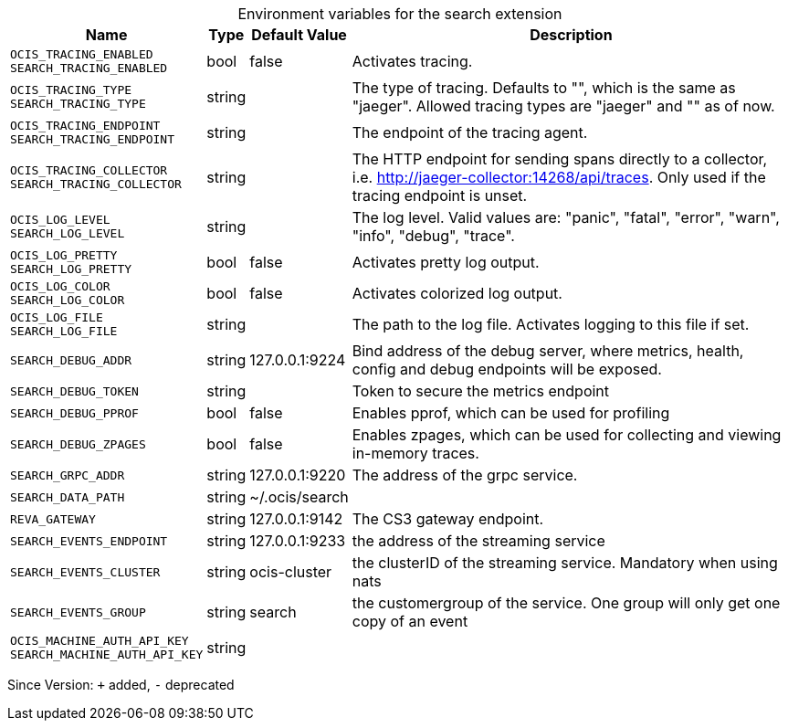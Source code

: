 [caption=]
.Environment variables for the search extension
[width="100%",cols="~,~,~,~",options="header"]
|===
| Name
| Type
| Default Value
| Description

|`OCIS_TRACING_ENABLED` +
`SEARCH_TRACING_ENABLED`
| bool
| false
| Activates tracing.

|`OCIS_TRACING_TYPE` +
`SEARCH_TRACING_TYPE`
| string
| 
| The type of tracing. Defaults to "", which is the same as "jaeger". Allowed tracing types are "jaeger" and "" as of now.

|`OCIS_TRACING_ENDPOINT` +
`SEARCH_TRACING_ENDPOINT`
| string
| 
| The endpoint of the tracing agent.

|`OCIS_TRACING_COLLECTOR` +
`SEARCH_TRACING_COLLECTOR`
| string
| 
| The HTTP endpoint for sending spans directly to a collector, i.e. http://jaeger-collector:14268/api/traces. Only used if the tracing endpoint is unset.

|`OCIS_LOG_LEVEL` +
`SEARCH_LOG_LEVEL`
| string
| 
| The log level. Valid values are: "panic", "fatal", "error", "warn", "info", "debug", "trace".

|`OCIS_LOG_PRETTY` +
`SEARCH_LOG_PRETTY`
| bool
| false
| Activates pretty log output.

|`OCIS_LOG_COLOR` +
`SEARCH_LOG_COLOR`
| bool
| false
| Activates colorized log output.

|`OCIS_LOG_FILE` +
`SEARCH_LOG_FILE`
| string
| 
| The path to the log file. Activates logging to this file if set.

|`SEARCH_DEBUG_ADDR`
| string
| 127.0.0.1:9224
| Bind address of the debug server, where metrics, health, config and debug endpoints will be exposed.

|`SEARCH_DEBUG_TOKEN`
| string
| 
| Token to secure the metrics endpoint

|`SEARCH_DEBUG_PPROF`
| bool
| false
| Enables pprof, which can be used for profiling

|`SEARCH_DEBUG_ZPAGES`
| bool
| false
| Enables zpages, which can be used for collecting and viewing in-memory traces.

|`SEARCH_GRPC_ADDR`
| string
| 127.0.0.1:9220
| The address of the grpc service.

|`SEARCH_DATA_PATH`
| string
| ~/.ocis/search
| 

|`REVA_GATEWAY`
| string
| 127.0.0.1:9142
| The CS3 gateway endpoint.

|`SEARCH_EVENTS_ENDPOINT`
| string
| 127.0.0.1:9233
| the address of the streaming service

|`SEARCH_EVENTS_CLUSTER`
| string
| ocis-cluster
| the clusterID of the streaming service. Mandatory when using nats

|`SEARCH_EVENTS_GROUP`
| string
| search
| the customergroup of the service. One group will only get one copy of an event

|`OCIS_MACHINE_AUTH_API_KEY` +
`SEARCH_MACHINE_AUTH_API_KEY`
| string
| 
| 
|===

Since Version: `+` added, `-` deprecated
